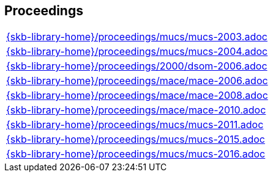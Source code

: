 //
// ============LICENSE_START=======================================================
//  Copyright (C) 2018 Sven van der Meer. All rights reserved.
// ================================================================================
// This file is licensed under the CREATIVE COMMONS ATTRIBUTION 4.0 INTERNATIONAL LICENSE
// Full license text at https://creativecommons.org/licenses/by/4.0/legalcode
// 
// SPDX-License-Identifier: CC-BY-4.0
// ============LICENSE_END=========================================================
//
// @author Sven van der Meer (vdmeer.sven@mykolab.com)
//

== Proceedings
[cols="a", grid=rows, frame=none, %autowidth.stretch]
|===
|include::{skb-library-home}/proceedings/mucs/mucs-2003.adoc[]
|include::{skb-library-home}/proceedings/mucs/mucs-2004.adoc[]
|include::{skb-library-home}/proceedings/2000/dsom-2006.adoc[]
|include::{skb-library-home}/proceedings/mace/mace-2006.adoc[]
|include::{skb-library-home}/proceedings/mace/mace-2008.adoc[]
|include::{skb-library-home}/proceedings/mace/mace-2010.adoc[]
|include::{skb-library-home}/proceedings/mucs/mucs-2011.adoc[]
|include::{skb-library-home}/proceedings/mucs/mucs-2015.adoc[]
|include::{skb-library-home}/proceedings/mucs/mucs-2016.adoc[]
|===


